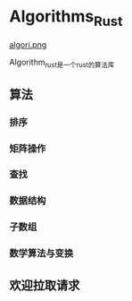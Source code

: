 * Algorithms_Rust
[[file:algori.png][algori.png]]
[[https://crates.io/crates/algori][file:https://img.shields.io/crates/dr/algori.svg]]
[[file:https:/img.shields.io/crates/v/algori.svg]]

Algorithm_rust是一个rust的算法库

** 算法
*** 排序
*** 矩阵操作
*** 查找
*** 数据结构
*** 子数组
*** 数学算法与变换
** 欢迎拉取请求

